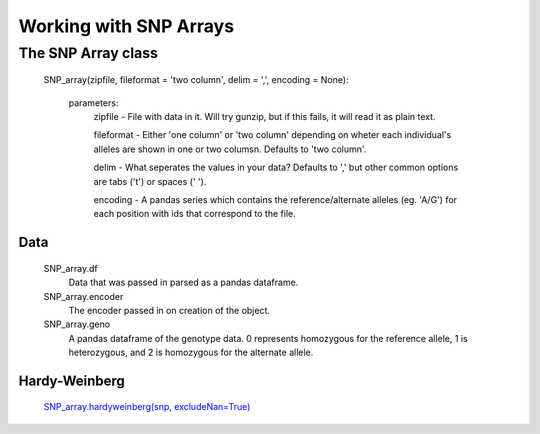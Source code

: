 ***********************
Working with SNP Arrays
***********************

The SNP Array class
===================
    SNP_array(zipfile, fileformat = 'two column', delim = ',', encoding = None):
    
        parameters:
            zipfile - File with data in it. Will try gunzip, but if this fails, it will read it as plain text.
            
            fileformat - Either 'one column' or 'two column' depending on wheter each individual's alleles are shown in one or two columsn. Defaults to 'two column'.
            
            delim - What seperates the values in your data? Defaults to ',' but other common options are tabs ('\t') or spaces (' ').
            
            encoding - A pandas series which contains the reference/alternate alleles (eg. 'A/G')  for each position with ids that correspond to the file.

Data
----
    SNP_array.df
        Data that was passed in parsed as a pandas dataframe.

    SNP_array.encoder
        The encoder passed in on creation of the object.

    SNP_array.geno
        A pandas dataframe of the genotype data. 0 represents homozygous for the reference allele, 1 is heterozygous, and 2 is homozygous for the alternate allele.

Hardy-Weinberg
--------------
    `SNP_array.hardyweinberg(snp, excludeNan=True) <https://pyseq.readthedocs.org/en/latest/genotype.html#hardy-weinberg>`_
